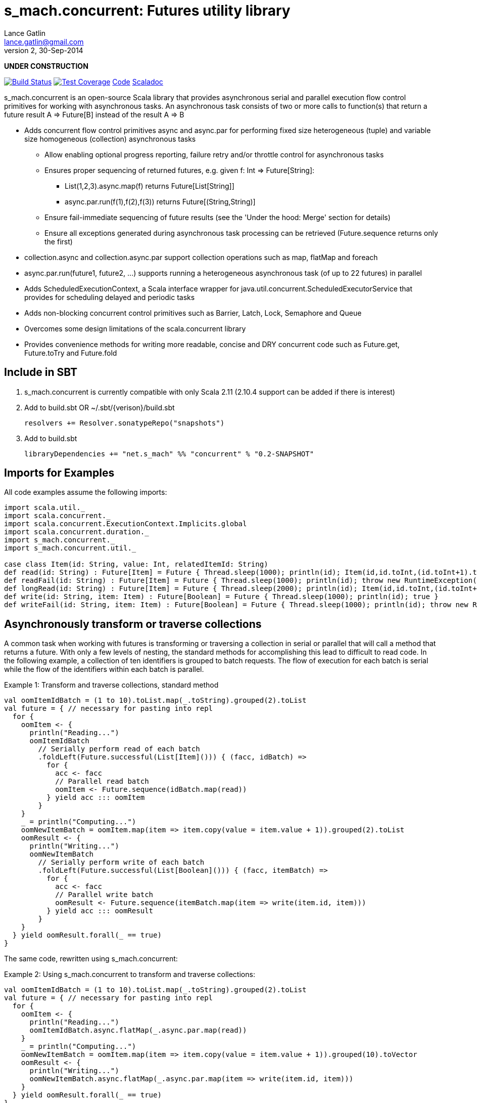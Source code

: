 = s_mach.concurrent: Futures utility library
Lance Gatlin <lance.gatlin@gmail.com>
v2,30-Sep-2014
:blogpost-status: unpublished
:blogpost-categories: s_mach, scala

*UNDER CONSTRUCTION*

image:https://travis-ci.org/S-Mach/s_mach.concurrent.svg[Build Status, link="https://travis-ci.org/S-Mach/s_mach.concurrent"]  image:https://coveralls.io/repos/S-Mach/s_mach.concurrent/badge.png[Test Coverage,link="https://coveralls.io/r/S-Mach/s_mach.concurrent"] https://github.com/S-Mach/s_mach.concurrent[Code] http://s-mach.github.io/s_mach.concurrent/#s_mach.concurrent.package[Scaladoc]

+s_mach.concurrent+ is an open-source Scala library that provides asynchronous
serial and parallel execution flow control primitives for working with
asynchronous tasks. An asynchronous task consists of two or more calls to
function(s) that return a future result +A => Future[B]+ instead of the result
+A => B+

* Adds concurrent flow control primitives +async+ and +async.par+ for
performing fixed size heterogeneous (tuple) and variable size homogeneous
(collection) asynchronous  tasks
** Allow enabling optional progress reporting, failure retry and/or throttle
control for asynchronous tasks
** Ensures proper sequencing of returned futures, e.g. given +f: Int =>
Future[String]+:
*** +List(1,2,3).async.map(f)+ returns +Future[List[String]]+
*** +async.par.run(f(1),f(2),f(3))+ returns +Future[(String,String)]+
** Ensure fail-immediate sequencing of future results (see the 'Under the hood:
Merge' section for details)
** Ensure all exceptions generated during asynchronous task processing can be
retrieved (+Future.sequence+ returns only the first)
* +collection.async+ and +collection.async.par+ support collection operations
such as +map+, +flatMap+ and +foreach+
* +async.par.run(future1, future2, ...)+ supports running a heterogeneous
asynchronous task (of up to 22 futures) in parallel
* Adds +ScheduledExecutionContext+, a Scala interface wrapper for
+java.util.concurrent.ScheduledExecutorService+ that provides for scheduling
delayed and periodic tasks
* Adds non-blocking concurrent control primitives such as +Barrier+, +Latch+,
+Lock+, +Semaphore+ and +Queue+
* Overcomes some design limitations of the scala.concurrent library
* Provides convenience methods for writing more readable, concise and DRY
concurrent code such as +Future.get+, +Future.toTry+ and +Future.fold+

== Include in SBT
1. +s_mach.concurrent+ is currently compatible with only Scala 2.11 (2.10.4
support can be added if there is interest)
2. Add to +build.sbt+ OR +~/.sbt/{verison}/build.sbt+
+
[source,sbt,numbered]
----
resolvers += Resolver.sonatypeRepo("snapshots")
----
+
3. Add to +build.sbt+
+
[source,sbt,numbered]
----
libraryDependencies += "net.s_mach" %% "concurrent" % "0.2-SNAPSHOT"
----


== Imports for Examples
All code examples assume the following imports:
[source,scala,numbered]
----
import scala.util._
import scala.concurrent._
import scala.concurrent.ExecutionContext.Implicits.global
import scala.concurrent.duration._
import s_mach.concurrent._
import s_mach.concurrent.util._

case class Item(id: String, value: Int, relatedItemId: String)
def read(id: String) : Future[Item] = Future { Thread.sleep(1000); println(id); Item(id,id.toInt,(id.toInt+1).toString) }
def readFail(id: String) : Future[Item] = Future { Thread.sleep(1000); println(id); throw new RuntimeException(id.toString) }
def longRead(id: String) : Future[Item] = Future { Thread.sleep(2000); println(id); Item(id,id.toInt,(id.toInt+1).toString) }
def write(id: String, item: Item) : Future[Boolean] = Future { Thread.sleep(1000); println(id); true }
def writeFail(id: String, item: Item) : Future[Boolean] = Future { Thread.sleep(1000); println(id); throw new RuntimeException(id.toString) }
----

== Asynchronously transform or traverse collections
A common task when working with futures is transforming or traversing a
collection in serial or parallel that will call a method that returns a future.
With only a few levels of nesting, the standard methods for accomplishing this
lead to difficult to read code. In the following example, a collection of ten
identifiers is grouped to batch requests. The flow of execution for each batch
is serial while the flow of the identifiers within each batch is parallel.

.Example 1: Transform and traverse collections, standard method
[source,scala,numbered]
----
val oomItemIdBatch = (1 to 10).toList.map(_.toString).grouped(2).toList
val future = { // necessary for pasting into repl
  for {
    oomItem <- {
      println("Reading...")
      oomItemIdBatch
        // Serially perform read of each batch
        .foldLeft(Future.successful(List[Item]())) { (facc, idBatch) =>
          for {
            acc <- facc
            // Parallel read batch
            oomItem <- Future.sequence(idBatch.map(read))
          } yield acc ::: oomItem
        }
    }
    _ = println("Computing...")
    oomNewItemBatch = oomItem.map(item => item.copy(value = item.value + 1)).grouped(2).toList
    oomResult <- {
      println("Writing...")
      oomNewItemBatch
        // Serially perform write of each batch
        .foldLeft(Future.successful(List[Boolean]())) { (facc, itemBatch) =>
          for {
            acc <- facc
            // Parallel write batch
            oomResult <- Future.sequence(itemBatch.map(item => write(item.id, item)))
          } yield acc ::: oomResult
        }
    }
  } yield oomResult.forall(_ == true)
}
----

The same code, rewritten using +s_mach.concurrent+:

.Example 2: Using +s_mach.concurrent+ to transform and traverse collections:
[source,scala,numbered]
----
val oomItemIdBatch = (1 to 10).toList.map(_.toString).grouped(2).toList
val future = { // necessary for pasting into repl
  for {
    oomItem <- {
      println("Reading...")
      oomItemIdBatch.async.flatMap(_.async.par.map(read))
    }
    _ = println("Computing...")
    oomNewItemBatch = oomItem.map(item => item.copy(value = item.value + 1)).grouped(10).toVector
    oomResult <- {
      println("Writing...")
      oomNewItemBatch.async.flatMap(_.async.par.map(item => write(item.id, item)))
    }
  } yield oomResult.forall(_ == true)
}
----

== Limiting the maximum number of simultaneous workers used during parallel operations

+s_mach.concurrent+ allows specifying the maximum number of simultaneous workers
used during parallel operations. In the following example, batches are processed
in parallel with at most two workers, while each identifier within a batch is
processed with at most four workers.

.Example 3: Using +s_mach.concurrent+ workers to transform and traverse collections:
[source,scala,numbered]
----
val oomItemIdBatch = (1 to 10).toList.map(_.toString).grouped(2).toList
val future = { // necessary for pasting into repl
  for {
    oomItem <- {
      println("Reading...")
      oomItemIdBatch.async.par(2).flatMap(_.async.par(4).map(read))
    }
    _ = println("Computing...")
    oomNewItemBatch = oomItem.map(item => item.copy(value = item.value + 1)).grouped(10).toVector
    oomResult <- {
      println("Writing...")
      oomNewItemBatch.async.par(2).flatMap(_.async.par(4).map(item => write(item.id, item)))
    }
  } yield oomResult.forall(_ == true)
}
----


== Adding progress reporting, retry and throttle control to collection concurrent operations
+s_mach.concurrent+ allows modifying +async+ and +async.par+ to report progress,
retry failures and/or limit iteration speed to a specific time period for both
heterogeneous and homogeneous asynchronous tasks. In the following example,
completion of each batch reports progress and batches may not complete faster
than one every three seconds. For each identifier that is read and fails, the
first three TimeoutExceptions or first three SocketTimeoutExceptions are
retried. All other exceptions cause the entire operation to fail.

.Example 4: Adding progress reporting, retry and throttle control to collection concurrent operations
[source,scala,numbered]
----
implicit val sec : ScheduledExecutionContext = ???
val oomItemIdBatch = (1 to 10).toList.map(_.toString).grouped(2).toList
val future = { // necessary for pasting into repl
  for {
    oomItem <- {
      println("Reading...")
      oomItemIdBatch
        .async
        .progress(1.second)(progress => println(progress))
        .throttle(3.seconds)
        .flatMap { batch =>
          batch
            .async.par
            // Retry at most first 3 timeout and socket exceptions after delaying 100 milliseconds
            .retry {
              case (_: TimeoutException) :: tail if tail.size < 3 =>
                Future.delayed(100.millis)(true)
              case (_: SocketTimeoutException) :: tail if tail.size < 3 =>
                Future.delayed(100.millis)(true)
              case _ => false.future
            }
            .map(read)
        }
    }
    _ = println("Computing...")
    oomNewItemBatch = oomItem.map(item => item.copy(value = item.value + 1)).grouped(10).toVector
    oomResult <- {
      println("Writing...")
      oomNewItemBatch.workers(2).flatMap(_.workers(4).map(item => write(item.id, item)))
    }
  } yield oomResult.forall(_ == true)
}
----

== +async.par+ workflow for fixed size heterogeneous asynchronous tasks
When first using +Future+ with a for-comprehension, it is natural to assume the
following will produce parallel operation:

.Example 5: Does not execute futures in parallel
[source,scala,numbered]
----
for {
  i1 <- read("1")
  i2 <- read("2")
  i3 <- read("3")
} yield (i1,i2,i3)
----

Sadly, this code will compile and run just fine, but it will not execute
in parallel. To correctly implement parallel operation, the following
standard pattern is used:

.Example 6: Correct +Future+ parallel operation:
[source,scala,numbered]
----
val f1 = read("1")
val f2 = read("2")
val f3 = read("3")
val future = { // necessary for pasting into repl
  for {
    i1 <- f1
    i2 <- f2
    i3 <- f3
  } yield (i1,i2,i3)
}
----

For parallel operation, all of the futures must be started before the
for-comprehension. The for-comprehension is a monadic workflow which captures
commands that must take place in a specific sequential order. The pattern in
example 2 is necessary because Scala lacks an applicative workflow which
captures commands that may be run in any order. +s_mach.concurrent+ adds the
+async.par.run+ workflow which is an applicative workflow specifically for
fixed size heterogeneous asynchronous tasks. This method can more concisely
express the pattern above:

.Example 7: +async.par.run+ workflow
[source,scala,numbered]
----
for {
  (i1,i2,i3) <- async.par.run(read("1"), read("2"), read("3"))
} yield (i1,i2,i3)
----

Additionally, all of the configuration options available for
+collection.async.par+ are valid for +async.par.run+. In the example below, the
number of workers is limited to two, progress is reported once a second and
certain failures are retried.

.Example 8: +async.par.run+ workflow with progress reporting and retry
[source,scala,numbered]
----
for {
  (i1,i2,i3) <-
    async
      .par(2)
      .progress(1.second)(progress => println(progress))
      .retry {
        case (_: TimeoutException) :: tail if tail.size < 3 =>
          Future.delayed(100.millis)(true)
        case (_: SocketTimeoutException) :: tail if tail.size < 3 =>
          Future.delayed(100.millis)(true)
        case _ => false.future
      }
      .run(
        read("1"),
        read("2"),
        read("3")
      )
} yield (i1,i2,i3)
----

In the example above, all futures are started at the same time. +async.par.run+
returns a +Future[(Int,Int,Int)]+ which completes once all supplied futures
complete. After this returned Future completes, the tuple value results can be
extracted using normal Scala idioms. The +async.par.run+ method also fixes
problems with +scala.concurrent+ exception handling (see the 'Under the hood:
Merge' section below).

== Under the hood: +Merge+ function
The +async+ and +async.par+ primitives utilize the +merge+ and +flatMerge+
sequencing functions to ensure that execution ends immediately once a  failure
occurs. This is in contrast to +Future.sequence+ which may not always  fail
immediately when a failure occurs.

The +merge+ function performs the same function as +Future.sequence+ (it calls
+Future.sequence+ internally) but it ensures that the returned future completes
immediately after an exception occurs in any of the futures. Because
+Future.sequence+ waits on all futures in left to right order before completing,
an exception thrown at the beginning of the computation by a future at the far
right will not be detected until after all other futures have completed. For
long running computations, this can mean a significant amount of wasted time
waiting on futures to complete whose results will be discarded.

Additionally, while the scala parallel collections correctly handle multiple
concurrent exceptions, +Future.sequence+ only returns the first exception
encountered. In +Future.sequence+, all further exceptions past the first are
discarded. The +merge+ and +flatMerge+ methods fix these problems by throwing
+ConcurrentThrowable+. +ConcurrentThrowable+ has a member method to access both
the first exception thrown and a future of all exceptions thrown during the
computation.

.Example 9: +Future.sequence+ gets stuck waiting on longRead to complete and only returns the first exception:
[source,scala,numbered]
----
scala> val t = Future.sequence(Vector(longRead("1"),readFail("2"),readFail("3"),read("4"))).getTry
3
4
2
1
t: scala.util.Try[scala.collection.immutable.Vector[Item]] = Failure(java.lang.RuntimeException: 2)

scala>
----

.Example 10: +merge+ method fails immediately on the first exception and throws +ConcurrentThrowable+, which can retrieve all exceptions:
[source,scala,numbered]
----
scala> val t = Vector(longRead("1"),readFail("2"),readFail("3"),read("4")).merge.getTry
2
t: scala.util.Try[scala.collection.immutable.Vector[Item]] = Failure(ConcurrentThrowable(java.lang.RuntimeException: 2))
3

scala> 4
1

scala> val allFailures = t.failed.get.asInstanceOf[ConcurrentThrowable].allFailure.get
allFailures: Vector[Throwable] = Vector(java.lang.RuntimeException: 2, java.lang.RuntimeException: 3)
----

